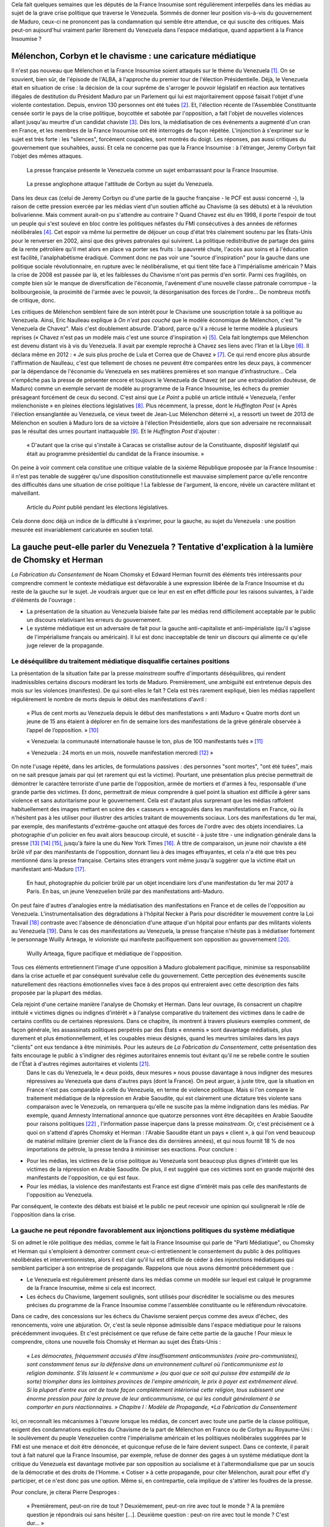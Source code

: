 .. title: Peut-on vraiment parler du Venezuela dans les médias ?
.. slug: peut-on-vraiment-parler-du-venezuela
.. date: 2017-08-17 23:09:25 UTC+02:00
.. tags: 
.. category: 
.. link: 
.. description: 
.. type: text
.. previewimage: /images/venezuela/groupe.jpg

Cela fait quelques semaines que les députés de la France Insoumise sont régulièrement interpellés dans les médias au sujet de la grave crise politique que traverse le Venezuela. Sommés de donner leur position vis-à-vis du gouvernement de Maduro, ceux-ci ne prononcent pas la condamnation qui semble être attendue, ce qui suscite des critiques. Mais peut-on aujourd'hui vraiment parler librement du Venezuela dans l'espace médiatique, quand appartient à la France Insoumise ?

.. TEASER_END

Mélenchon, Corbyn et le chavisme : une caricature médiatique
============================================================

Il n'est pas nouveau que Mélenchon et la France Insoumise soient attaqués sur le thème du Venezuela [#]_. On se souvient, bien sûr, de l'épisode de l'ALBA, à l'approche du premier tour de l'élection Présidentielle. Déjà, le Venezuela était en situation de crise : la décision de la cour suprême de s'arroger le pouvoir législatif en réaction aux tentatives illégales de destitution du Président Maduro par un Parlement qui lui est majoritairement opposé faisait l'objet d'une violente contestation. Depuis, environ 130 personnes ont été tuées [#]_. Et, l'élection récente de l'Assemblée Constituante censée sortir le pays de la crise politique, boycottée et sabotée par l'opposition, a fait l'objet de nouvelles violences allant jusqu'au meurtre d'un candidat chaviste [#]_. Dès lors, la médiatisation de ces événements a augmenté d'un cran en France, et les membres de la France Insoumise ont été interrogés de façon répétée. L'injonction à s'exprimer sur le sujet est très forte : les "silences", forcément coupables, sont montrés du doigt. Les réponses, pas aussi critiques du gouvernement que souhaitées, aussi. Et cela ne concerne pas que la France Insoumise : à l'étranger, Jeremy Corbyn fait l'objet des mêmes attaques.

.. figure:: /images/venezuela/insoumise.png

   La presse française présente le Venezuela comme un sujet embarrassant pour la France Insoumise.

.. figure:: /images/venezuela/corbyn.png

   La presse anglophone attaque l'attitude de Corbyn au sujet du Venezuela.

Dans les deux cas (celui de Jeremy Corbyn ou d'une partie de la gauche française - le PCF est aussi concerné -), la raison de cette pression exercée par les médias vient d'un soutien affiché au Chavisme (à ses débuts) et à la révolution bolivarienne. Mais comment aurait-on pu s'attendre au contraire ? Quand Chavez est élu en 1998, il porte l'espoir de tout un peuple qui s'est soulevé en bloc contre les politiques néfastes du FMI consécutives à des années de réformes néolibérales [#]_. Cet espoir va même lui permettre de déjouer un coup d'état très clairement soutenu par les États-Unis pour le renverser en 2002, ainsi que des grèves patronales qui suivirent. La politique redistributive de partage des gains de la rente pétrolière qu'il met alors en place va porter ses fruits : la pauvreté chute, l'accès aux soins et à l'éducation est facilité, l'analphabétisme éradiqué. Comment donc ne pas voir une "source d'inspiration" pour la gauche dans une politique sociale révolutionnaire, en rupture avec le néolibéralisme, et qui tient tête face à l'impérialisme américain ? Mais la crise de 2008 est passée par là, et les faiblesses du Chavisme n'ont pas permis d'en sortir. Parmi ces fragilités, on compte bien sûr le manque de diversification de l'économie, l'avènement d'une nouvelle classe patronale corrompue - la bolibourgeoisie, la proximité de l'armée avec le pouvoir, la désorganisation des forces de l'ordre... De nombreux motifs de critique, donc.

Les critiques de Mélenchon semblent faire de son intérêt pour le Chavisme une souscription totale à sa politique au Venezuela. Ainsi, Eric Naulleau explique à *On n'est pas couché* que le modèle économique de Mélenchon, c'est "le Venezuela de Chavez". Mais c'est doublement absurde.
D'abord, parce qu'il a récusé le terme modèle à plusieurs reprises (« Chavez n'est pas un modèle mais c'est une source d'inspiration ») [#]_. Cela fait longtemps que Mélenchon est devenu distant vis à vis du Venezuela. Il avait par exemple reproché à Chavez ses liens avec l'Iran et la Libye [#]_. Il déclara même en 2012 : « Je suis plus proche de Lula et Correa que de Chavez » [#]_.
Ce qui rend encore plus absurde l'affirmation de Naulleau, c'est que tellement de choses ne peuvent être comparées entre les deux pays, à commencer par la dépendance de l'économie du Venezuela en ses matières premières et son manque d'infrastructure... Cela n'empêche pas la presse de présenter encore et toujours le Venezuela de Chavez (et par une extrapolation douteuse, de Maduro) comme un exemple servant de modèle au programme de la France Insoumise, les échecs du premier présageant forcément de ceux du second. C'est ainsi que *Le Point* a publié un article intitulé « Venezuela, l'enfer mélenchoniste » en pleines élections législatives [#]_. Plus récemment, la presse, dont le *Huffington Post* (« Après l'élection ensanglantée au Venezuela, ce vieux tweet de Jean-Luc Mélenchon déterré »), a ressorti un tweet de 2013 de Mélenchon en soutien à Maduro lors de sa victoire à l'élection Présidentielle, alors que son adversaire ne reconnaissait pas le résultat des urnes pourtant inattaquable [#]_. Et le *Huffington Post* d'ajouter :

  « D'autant que la crise qui s'installe à Caracas se cristallise autour de la Constituante, dispositif législatif qui était au programme présidentiel du candidat de la France insoumise. »

On peine à voir comment cela constitue une critique valable de la sixième République proposée par la France Insoumise : il n'est pas tenable de suggérer qu'une disposition constitutionnelle est mauvaise simplement parce qu'elle rencontre des difficultés dans une situation de crise politique ! La faiblesse de l'argument, là encore, révèle un caractère militant et malveillant.

.. figure:: /images/venezuela/lepoint.png

   Article du *Point* publié pendant les élections législatives.

Cela donne donc déjà un indice de la difficulté à s'exprimer, pour la gauche, au sujet du Venezuela : une position mesurée est invariablement caricaturée en soutien total.

La gauche peut-elle parler du Venezuela ? Tentative d'explication à la lumière de Chomsky et Herman
===================================================================================================

*La Fabrication du Consentement* de Noam Chomsky et Edward Herman fournit des éléments très intéressants pour comprendre comment le contexte médiatique est défavorable à une expression libérée de la France Insoumise et du reste de la gauche sur le sujet. Je voudrais arguer que ce leur en est en effet difficile pour les raisons suivantes, à l'aide d'éléments de l'ouvrage :

* La présentation de la situation au Venezuela biaisée faite par les médias rend difficilement acceptable par le public un discours relativisant les erreurs du gouvernement.
* Le système médiatique est un adversaire de fait pour la gauche anti-capitaliste et anti-impérialiste (qu'il s'agisse de l'impérialisme français ou américain). Il lui est donc inacceptable de tenir un discours qui alimente ce qu'elle juge relever de la propagande.

Le déséquilibre du traitement médiatique disqualifie certaines positions
------------------------------------------------------------------------

La présentation de la situation faite par la presse *mainstream* souffre d'importants déséquilibres, qui rendent inadmissibles certains discours modérant les torts de Maduro. Premièrement, une ambiguïté est entretenue depuis des mois sur les violences (manifestes). De qui sont-elles le fait ? Cela est très rarement expliqué, bien les médias rappellent régulièrement le nombre de morts depuis le début des manifestations d'avril :

  « Plus de cent morts au Venezuela depuis le début des manifestations » anti Maduro « Quatre morts dont un jeune de 15 ans étaient à déplorer en fin de semaine lors des manifestations de la grève générale observée à l’appel de l’opposition. » [#]_

  « Venezuela: la communauté internationale hausse le ton, plus de 100 manifestants tués » [#]_

  « Venezuela : 24 morts en un mois, nouvelle manifestation mercredi  [#]_ » 

On note l'usage répété, dans les articles, de formulations passives : des personnes "sont mortes", "ont été tuées", mais on ne sait presque jamais par qui (et rarement qui est la victime). Pourtant, une présentation plus précise permettrait de démontrer le caractère terroriste d'une partie de l'opposition, armée de mortiers et d'armes à feu, responsable d'une grande partie des victimes. Et donc, permettrait de mieux comprendre à quel point la situation est difficile à gérer sans violence et sans autoritarisme pour le gouvernement. Cela est d'autant plus surprenant que les médias raffolent habituellement des images mettant en scène des « casseurs » encagoulés dans les manifestations en France, où ils n'hésitent pas à les utiliser pour illustrer des articles traitant de mouvements sociaux.
Lors des manifestations du 1er mai, par exemple, des manifestants d'extrême-gauche ont attaqué des forces de l'ordre avec des objets incendiaires. La photographie d'un policier en feu avait alors beaucoup circulé, et suscité - à juste titre - une indignation générale dans la presse [#]_ [#]_ [#]_, jusqu'à faire la une du New York Times [#]_. À titre de comparaison, un jeune noir chaviste a été brûlé vif par des manifestants de l'opposition, donnant lieu à des images effrayantes, et cela n'a été que très peu mentionné dans la presse française. Certains sites étrangers vont même jusqu'à suggérer que la victime était un manifestant anti-Maduro [#]_.

.. figure:: /images/venezuela/feu.png

   En haut, photographie du policier brûlé par un objet incendiaire lors d'une manifestation du 1er mai 2017 à Paris. En bas, un jeune Venezuelien brûlé par des manifestations anti-Maduro.

On peut faire d'autres d'analogies entre la médiatisation des manifestations en France et de celles de l'opposition au Venezuela. L'instrumentalisation des dégradations à l'hôpital Necker à Paris pour discréditer le mouvement contre la Loi Travail [#]_ contraste avec l'absence de dénonciation d'une attaque d'un hôpital pour enfants par des militants violents au Venezuela [#]_. Dans le cas des manifestations au Venezuela, la presse française n'hésite pas à médiatiser fortement le personnage Wuilly Arteaga, le violoniste qui manifeste pacifiquement son opposition au gouvernement [#]_.

.. figure:: /images/venezuela/arteaga.jpg

   Wuilly Arteaga, figure pacifique et médiatique de l'opposition.

Tous ces éléments entretiennent l'image d'une opposition à Maduro globalement pacifique, minimise sa responsabilité dans la crise actuelle et par conséquent surévalue celle du gouvernement. Cette perception des événements suscite naturellement des réactions émotionnelles vives face à des propos qui entreraient avec cette description des faits proposée par la plupart des médias.

Cela rejoint d'une certaine manière l'analyse de Chomsky et Herman. Dans leur ouvrage, ils consacrent un chapitre intitulé « victimes dignes ou indignes d'intérêt » à l'analyse comparative du traitement des victimes dans le cadre de certains conflits ou de certaines répressions. Dans ce chapitre, ils montrent à travers plusieurs exemples comment, de façon générale, les assassinats politiques perpétrés par des États « ennemis » sont davantage médiatisés, plus durement et plus émotionnellement, et les coupables mieux désignés, quand les meurtres similaires dans les pays "clients" ont eux tendance à être minimisés. Pour les auteurs de *La Fabrication du Consentement*, cette présentation des faits encourage le public à s'indigner des régimes autoritaires ennemis tout évitant qu'il ne se rebelle contre le soutien de l'État à d'autres régimes autoritaires et violents [#]_.
 Dans le cas du Venezuela, le « deux poids, deux mesures » nous pousse davantage à nous indigner des mesures répressives au Venezuela que dans d'autres pays (dont la France). On peut arguer, à juste titre, que la situation en France n'est pas comparable à celle du Venezuela, en terme de violence politique. Mais si l'on compare le traitement médiatique de la répression en Arabie Saoudite, qui est clairement une dictature très violente sans comparaison avec le Venezuela, on remarquera qu'elle ne suscite pas la même indignation dans les médias. Par exemple, quand Amnesty International annonce que quatorze personnes vont être décapitées en Arabie Saoudite pour raisons politiques [#]_ , l'information passe inaperçue dans la presse *mainstream*. Or, c'est précisément ce à quoi on s'attend d'après Chomsky et Herman : l'Arabie Saoudite étant un pays « client », à qui l'on vend beaucoup de matériel militaire (premier client de la France des dix dernières années), et qui nous fournit 18 % de nos importations de pétrole, la presse tendra à minimiser ses exactions. Pour conclure :

* Pour les médias, les victimes de la crise politique au Venezuela sont beaucoup plus dignes d'intérêt que les victimes de la répression en Arabie Saoudite. De plus, il est suggéré que ces victimes sont en grande majorité des manifestants de l'opposition, ce qui est faux.
* Pour les médias, la violence des manifestants est France est digne d'intérêt mais pas celle des manifestants de l'opposition au Venezuela.

Par conséquent, le contexte des débats est biaisé et le public ne peut recevoir une opinion qui soulignerait le rôle de l'opposition dans la crise.

La gauche ne peut répondre favorablement aux injonctions politiques du système médiatique
-----------------------------------------------------------------------------------------

Si on admet le rôle politique des médias, comme le fait la France Insoumise qui parle de "Parti Médiatique", ou Chomsky et Herman qui s'emploient à démontrer comment ceux-ci entretiennent le consentement du public à des politiques néolibérales et interventionnistes, alors il est clair qu'il lui est difficile de céder à des injonctions médiatiques qui semblent participer à son entreprise de propagande. Rappelons que nous avons démontré précédemment que :

* Le Venezuela est régulièrement présenté dans les médias comme un modèle sur lequel est calqué le programme de la France Insoumise, même si cela est incorrect.
* Les échecs du Chavisme, largement soulignés, sont utilisés pour discréditer le socialisme ou des mesures précises du programme de la France Insoumise comme l'assemblée constituante ou le référendum révocatoire.

Dans ce cadre, des concessions sur les échecs du Chavisme seraient perçus comme des aveux d'échec, des renoncements, voire une abjuration. Or, c'est la seule réponse admissible dans l'espace médiatique pour le raisons précédemment invoquées. Et c'est précisément ce que refuse de faire cette partie de la gauche ! Pour mieux le comprendre, citons une nouvelle fois Chomsky et Herman au sujet des États-Unis :

  « *Les démocrates, fréquemment accusés d'être insuffisamment anticommunistes (voire pro-communistes), sont constamment tenus sur la défensive dans un environnement culturel où l'anticommunisme est la religion dominante. S'ils laissent le « communisme » (ou quoi que ce soit qui puisse être estampillé de la sorte) triompher dans les lointaines provinces de l'empire américain, le prix à payer est extrêmement élevé. Si la plupart d'entre eux ont de toute façon complètement intériorisé cette religion, tous subissent une énorme pression pour faire la preuve de leur anticommunisme, ce qui les conduit généralement à se comporter en purs réactionnaires. » Chapitre I : Modèle de Propagande, *La Fabrication du Consentement*

Ici, on reconnaît les mécanismes à l'œuvre lorsque les médias, de concert avec toute une partie de la classe politique, exigent des condamnations explicites du Chavisme de la part de Mélenchon en France ou de Corbyn au Royaume-Uni : le soulèvement du peuple Venezuelien contre l'impérialisme américain et les politiques néolibérales suggérées par le FMI est une menace et doit être dénoncée, et quiconque refuse de le faire devient suspect. Dans ce contexte, il parait tout à fait naturel que la France Insoumise, par exemple, refuse de donner des gages à un système médiatique dont la critique du Venezuela est davantage motivée par son opposition au socialisme et à l'altermondialisme que par un soucis de la démocratie et des droits de l'Homme. « Cotiser » à cette propagande, pour citer Mélenchon, aurait pour effet d'y participer, et ce n'est donc pas une option. Même si, en contrepartie, cela implique de s'attirer les foudres de la presse.

Pour conclure, je citerai Pierre Desproges :

  « Premièrement, peut-on rire de tout ? Deuxièmement, peut-on rire avec tout le monde ? A la première question je répondrais oui sans hésiter […]. Deuxième question : peut-on rire avec tout le monde ? C'est dur… »

Et bien, un peu comme Pierre Desproges, à la question « peut-on parler du Venezuela », je répondrais oui,  sans hésitation : il existe une opposition authentiquement de gauche à Maduro, dans la lignée Chaviste, et nous pouvons discuter de son soutien. Mais peut-on en parler avec tout le monde ? C'est dur. En tout cas, pas dans les médias *mainstream*.

.. [#] http://www.lexpress.fr/actualite/politique/lfi/melenchon-chavez-francais-l-eternel-talon-d-achille-du-candidat-insoumis_1898119.html
.. [#] http://abonnes.lemonde.fr/ameriques/article/2017/07/31/au-venezuela-une-assemblee-constituante-elue-dans-le-sang_5166884_3222.html
.. [#] http://www.lesinrocks.com/2017/07/30/actualite/venezuela-un-candidat-lassemblee-constituante-ete-tue-par-balle-chez-lui-11970741/
.. [#] http://www.regards.fr/web/article/venezuela-une-crise-capitale-pour-la-gauche-latino-americaine
.. [#] http://elections.lefigaro.fr/flash-presidentielle/2012/04/08/97006-20120408FILWWW00193-melenchon-chavez-pas-un-modele.php
.. [#] http://www.liberation.fr/france/2017/08/11/venezuela-en-crise-embarras-de-la-france-insoumise_1589536
.. [#] https://twitter.com/JLMelenchon/status/189041762302570496
.. [#] http://www.lepoint.fr/monde/venezuela-l-enfer-melenchoniste-17-06-2017-2136079_24.php
.. [#] http://www.huffingtonpost.fr/2017/07/31/apres-lelection-ensanglantee-au-venezuela-ce-vieux-tweet-de-je_a_23057406/
.. [#] http://abonnes.lemonde.fr/ameriques/article/2017/07/22/plus-de-cent-morts-au-venezuela-depuis-le-debut-des-manifestations-anti-maduro_5163661_3222.html
.. [#] http://www.ladepeche.fr/article/2017/07/21/2616061-venezuela-100-morts-depuis-debut-manifestations-opposition.html
.. [#] http://www.liberation.fr/planete/2017/04/24/venezuela-24-morts-en-un-mois-nouvelle-manifestation-mercredi_1564938
.. [#] http://www.leparisien.fr/faits-divers/1er-mai-les-policiers-sous-le-feu-des-casseurs-03-05-2017-6911283.php
.. [#] http://www.20minutes.fr/paris/2060595-20170502-manifestation-1er-mai-paris-policier-grievement-brule-apres-tir-cocktail-molotov
.. [#] http://www.lexpress.fr/actualite/societe/policier-brule-au-cocktail-molotov-cinq-minutes-de-plus-et-il-y-serait-passe_1906334.html
.. [#] https://www.arretsurimages.net/chroniques/2017-05-03/La-torche-humaine-le-photographe-et-le-New-York-Times-id9829
.. [#] https://www.tdg.ch/monde/venezuela-manifestant-brule-vif-decede/story/14391788
.. [#] http://www.acrimed.org/La-Coordination-permanente-de-Medias-Libres
.. [#] https://www.legrandsoir.info/venezuela-qui-sont-les-violents.html
.. [#] https://www.arretsurimages.net/articles/2017-08-04/Venezuela-derriere-les-heros-des-manifestations-quelle-opposition-id10092
.. [#] Afin d'anticiper les critiques, précisons que le livre n'explique pas ces phénomènes par de quelconques théories du complot, mais par un faisceau de facteurs comme la dépendance des médias à la sphère financière et capitaliste, à la publicité, l'inégalité des sources d'informations, ou encore des causes idéologiques nationales (anticommunisme ou antiterrorisme) : « *Ces cinq filtres [propriétaires des médias, publicité, sources d'information et experts, contre-feux, cause idéologique nationale] sélectionnent sans pitié les informations susceptibles de parution et plus encore de faire la une et de bénéficier d'un suivi régulier. Par définition, toute information émanant d'une source primaire située dans l'establishment satisfait aux exigences d'un des filtres les plus importants et sera immédiatement traitée par les médias. Celles émanant ou concernent des dissidents, des individus ou des groupes faibles et inorganisés, étrangers ou non, ont un handicap de départ en matière de crédibilité et de coût de vérification. De plus, elles sont souvent non conformes à l'idéologie et aux intérêts des *gate-keepers* et autres puissants tiers influençant le processus de sélection - sauf évidemment dans le cas de dissidents prêts à dénoncer les ennemis officiels.* »
.. [#] https://www.amnesty.org/fr/latest/news/2017/07/fourteen-men-at-imminent-risk-of-beheading-as-saudi-arabia-continues-bloody-execution-spree/

